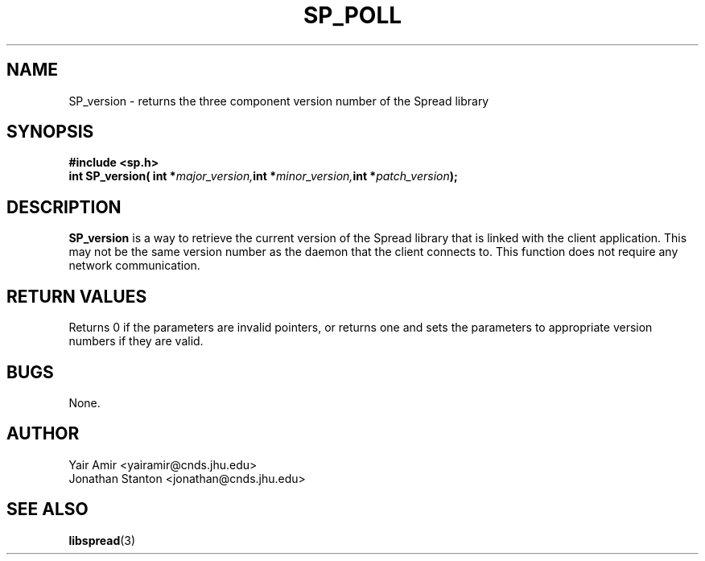 .\" Process this file with
.\" groff -man -Tascii foo.1
.\"
.TH SP_POLL 3 "JULY 2005" SPREAD "User Manuals"
.SH NAME
SP_version \- returns the three component version number of the Spread library
.SH SYNOPSIS
.B #include <sp.h>
.br
.BI "int SP_version( int *" major_version, "int *" minor_version, "int *" patch_version );
.SH DESCRIPTION
.B SP_version
is a way to retrieve the current version of the Spread library that is linked with the client
application. This may not be the same version number as the daemon that the client connects
to. This function does not require any network communication. 
.SH "RETURN VALUES"
Returns 0 if the parameters are invalid pointers, or returns one and sets the parameters to appropriate version numbers if they are valid.
.SH BUGS
None.
.SH AUTHOR
Yair Amir <yairamir@cnds.jhu.edu>
.br
Jonathan Stanton <jonathan@cnds.jhu.edu>
.br

.SH "SEE ALSO"
.BR libspread (3)

